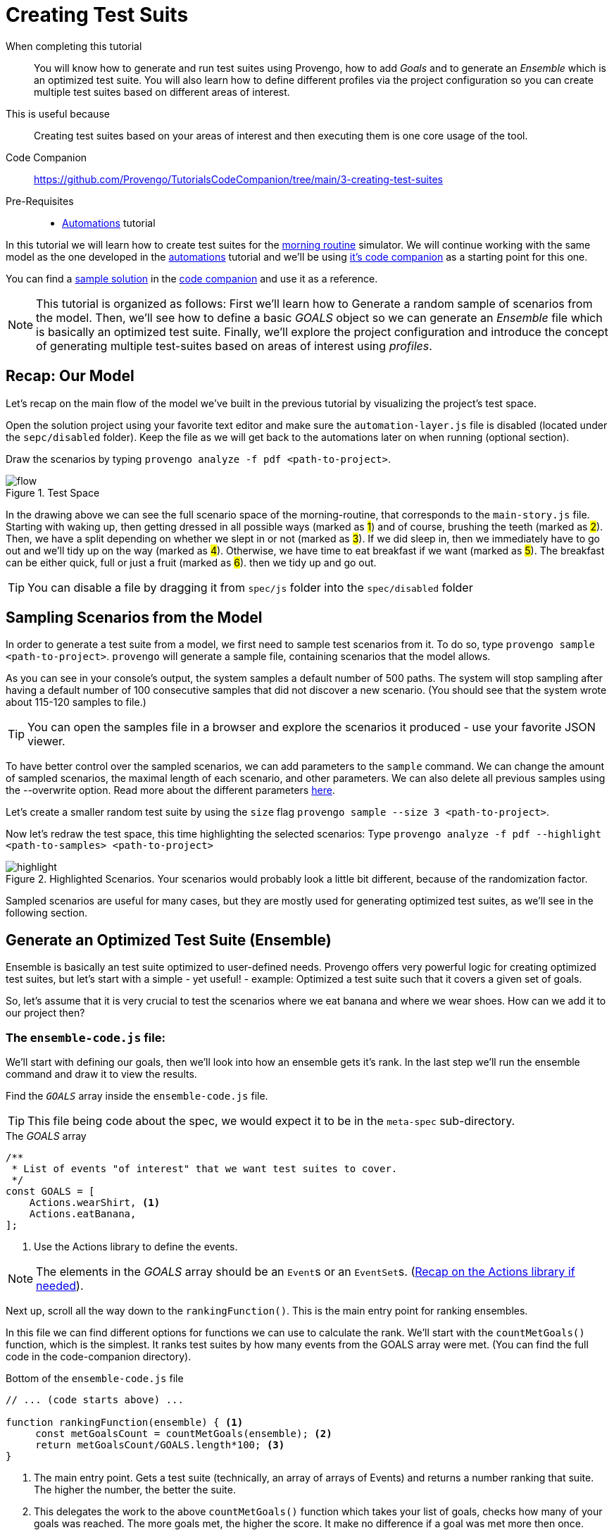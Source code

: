 = Creating Test Suits 
:page-pagination:
:description: Learn how to create and run test suites. 
:keywords: Test Suites, Sample, Ensemble, basics, Goals, ranking function, optimizations, configuration, config file, profiles.

====
When completing this tutorial::
    You will know how to generate and run test suites using Provengo, how to add _Goals_ and to generate an _Ensemble_ which is an optimized test suite. You will also learn how to define different profiles via the project configuration so you can create multiple test suites based on different areas of interest. 
This is useful because::
    Creating test suites based on your areas of interest and then executing them is one core usage of the tool.
Code Companion::
    https://github.com/Provengo/TutorialsCodeCompanion/tree/main/3-creating-test-suites
Pre-Requisites::
    * xref:tutorials/2-automations.adoc[Automations] tutorial
====

In this tutorial we will learn how to create test suites for the https://morning.provengo.tech[morning routine] simulator. We will continue working with the same model as the one developed in the xref:tutorials/2-automations.adoc[automations] tutorial and we'll be using https://github.com/Provengo/TutorialsCodeCompanion/tree/main/2-automations/solution[it's code companion] as a starting point for this one.


You can find a https://github.com/Provengo/TutorialsCodeCompanion/tree/main/3-creating-test-suites/solution[sample solution] in the https://github.com/Provengo/TutorialsCodeCompanion/tree/main/3-creating-test-suites[code companion] and use it as a reference. 

NOTE: This tutorial is organized as follows: First we'll learn how to Generate a random sample of scenarios from the model. Then, we'll see how to define a basic _GOALS_ object so we can generate an _Ensemble_ file which is basically an optimized test suite. Finally, we'll explore the project configuration and introduce the concept of generating multiple test-suites based on areas of interest using _profiles_.

//consider changing - after reviewing the model, we'll learn how ....

== Recap: Our Model

Let's recap on the main flow of the model we've built in the previous tutorial by visualizing the project's test space.

Open the solution project using your favorite text editor and make sure the `automation-layer.js` file is disabled (located under the `sepc/disabled` folder). Keep the file as we will get back to the automations later on when running (optional section). 

Draw the scenarios by typing `provengo analyze -f pdf <path-to-project>`.


.Test Space

image::3-creating-test-suites/flow.png[]

In the drawing above we can see the full scenario space of the morning-routine, that corresponds to the `main-story.js` file. 
Starting with waking up, then getting dressed in all possible ways (marked as #1#) and of course, brushing the teeth (marked as #2#). Then, we have a split depending on whether we slept in or not (marked as #3#). If we did sleep in, then we immediately have to go out and we'll tidy up on the way (marked as #4#). Otherwise, we have time to eat breakfast if we want (marked as #5#). The breakfast can be either quick, full or just a fruit (marked as #6#). then we tidy up and go out. 
   

TIP: You can disable a file by dragging it from `spec/js` folder into the `spec/disabled` folder 


== Sampling Scenarios from the Model

In order to generate a test suite from a model, we first need to sample test scenarios from it. To do so, type `provengo sample <path-to-project>`. `provengo` will generate a sample file, containing scenarios that the model allows.

As you can see in your console's output, the system samples a default number of 500 paths. The system will stop sampling after having a default number of 100 consecutive samples that did not discover a new scenario. (You should see that the system wrote about 115-120 samples to file.) 

TIP: You can open the samples file in a browser and explore the scenarios it produced - use your favorite JSON viewer.

To have better control over the sampled scenarios, we can add parameters to the `sample` command. We can change the amount of sampled scenarios, the maximal length of each scenario, and other parameters. We can also delete all previous samples using the --overwrite option. Read more about the different parameters https://docs.provengo.tech/ProvengoCli/0.9.5/subcommands/sample.html#_parameters[here]. 

Let's create a smaller random test suite by using the `size` flag
`provengo sample --size 3 <path-to-project>`.

Now let's redraw the test space, this time highlighting the selected scenarios: 
Type `provengo analyze -f pdf --highlight <path-to-samples> <path-to-project>`

.Highlighted Scenarios. Your scenarios would probably look a little bit different, because of the randomization factor.
image::3-creating-test-suites/highlight.png[]

Sampled scenarios are useful for many cases, but they are mostly used for generating optimized test suites, as we'll see in the following section.

== Generate an Optimized Test Suite (Ensemble)
// So basically, samples are 

Ensemble is basically an test suite optimized to user-defined needs.
// When we ask Provengo to generate an ensemble, every test suite gets a rank. This rank gets calculated according to our needs. 
Provengo offers very powerful logic for creating optimized test suites, but let's start with a simple - yet useful! - example: Optimized a test suite such that it covers a given set of goals. 

So, let's assume that it is very crucial to test the scenarios where we eat banana and where we wear shoes. How can we add it to our project then? 

=== The `ensemble-code.js` file:
We'll start with defining our goals, then we'll look into how an ensemble gets it's rank. In the last step we'll run the ensemble command and draw it to view the results.  

Find the `_GOALS_` array inside the `ensemble-code.js` file.

TIP: This file being code about the spec, we would expect it to be in the `meta-spec` sub-directory.

.The _GOALS_ array
[source, javascript]
----
/**
 * List of events "of interest" that we want test suites to cover.
 */
const GOALS = [
    Actions.wearShirt, <.>
    Actions.eatBanana,
];
----
<.> Use the Actions library to define the events.  


NOTE: The elements in the _GOALS_ array should be an ``Event``s or an ``EventSet``s. (https://provengo.github.io/Tutorials/Tutorials/0.9.5/tutorials/2-automations.html#_actions_and_events_with_structured_data[Recap on the Actions library if needed]).

Next up, scroll all the way down to the `rankingFunction()`. This is the main entry point for ranking ensembles. 

In this file we can find different options for functions we can use to calculate the rank. We'll start with the `countMetGoals()` function, which is the simplest. It ranks test suites by how many events from the GOALS array were met. (You can find the full code in the code-companion directory). 

.Bottom of the `ensemble-code.js` file 
[source, javascript]
----
// ... (code starts above) ...

function rankingFunction(ensemble) { <.>
     const metGoalsCount = countMetGoals(ensemble); <.>
     return metGoalsCount/GOALS.length*100; <.>
}
----
<.>  The main entry point. Gets a test suite (technically, an array of arrays of Events) and returns a number ranking that suite. The higher the number, the better the suite.
<.> This delegates the work to the above `countMetGoals()` function which takes your list of goals, checks how many of your goals was reached. The more goals met, the higher the score. It make no difference if a goal was met more then once. 
<.> Calculates the percentages by dividing by the number of goals and multiplying by 100. Then returns the rank of the ensemble.


This is a very simplified version of a ranking function. You can modify it to be as complex or as simple as you want. 
https://docs.provengo.tech/ProvengoCli/0.9.5/deeper-dive/ensembles.html#_ranking_functions[Deeper dive into ranking functions here]. 


=== Running the `_Ensemble_` command

Before we run the `_ENSEMBLE_` command and see the results the system produces, there are few more things to bare in mind:

1. The system expects a `rankingFunction()` to be present in the project.
2. The system expects to have a `samples.json` file. If it already exists, it uses it to produce the ensemble. Otherwise, it first creates a samples.json file and then runs the ensemble command. 

Now, let's overwrite our previous `samples.json` file which currently contains only 3 samples, and produce an ensemble of 2 scenarios (as we only have 2 goals this should achieve a rank of 100%). 

`provengo sample <path-to-project>`.

`provengo ensemble --size 2 <path-to-project>`.

TIP: When running `ensemble`, if no sample file is present, `provengo` will automatically generate a sample for you, and then run the optimization process.

When running the ensemble command, an evolution-based optimization mechanism is activated. This provides the selection of a subgroup that will maximize the value of the ranking function.

Now run the analyze command to see the highlighted ensemble scenarios.
`provengo analyze -f pdf --highlight <path-to-ensemble> <path-to-project>`.

You should be able to see the 2 highlighted ensemble scenarios with our goals covered within.

.Ensemble highlighted
image::3-creating-test-suites/ensemble1.png[]

NOTE: The evolutionary algorithm is just one way of creating test ensembles. Other algorithms are available too - see https://docs.provengo.tech/ProvengoCli/0.9.5/subcommands/ensemble.html[the `ensemble` command reference page].

== Configuration and Profiles

You may have noticed that the console also mentions that the file was overwritten due to the `--overwrite` flag even though we didn't use this flag when running the commands. This flag is defined in the configuration file.
Each Provengo project has a configuration file called `provengo.yml` in its `config` folder. This is a YAML file, listing configuration keys and their values. 


.The `provengo.yml` file 
[source, yml]
----
version: 2

sample:
  overwrite: true <.>
  size: 500

gen-scripts:
  overwrite: true

selenium:
  implicit-wait: 5000
  browser: firefox

visualization:
  layout: horizontal <.>
  order: visual <.>

profiles: <.>
  shirtLater: <.>
    ensemble:
      ranking-function: shirtLater <.>
----
<.> Overwrites the current samples.json file with new samples. 
<.> Draws the graph horizontally. The default is vertically. 
<.> Determines how graph edges are ordered. The default is lexicographic. Visual gives the best graph view.
<.> Defines various profiles. Read more below.
<.> The profile name.
<.> The rankingFunction to be used.


*Profiles* allow users to tweak a project's settings in order to fit a specific scenario. 
You can define a profile in the project's configuration file as shown above. 
The settings at the top level can be viewed as the project’s default profile (like 1, 2, 3 in the code above).
Profiles make it easy for you to keep track on different interests you may have. You don't need to change the code or the settings of your project every time, but just run the commands with the profile flag. 

// You can keep your project's settings and code and just change the profile you want to run. 

The full list of keys and their meaning can be found https://docs.provengo.tech/ProvengoCli/0.9.5/config-reference.html[here].


Let's see how to use the `shirtLater` profile and how it defers from the default profile. 

This profile defines a different ranking function to be used from the `ensemble-code.js` file. 
This time, it ranks test suites by how many steps are performed before the shirt is worn. The more steps, the higher the score.


.The `shirtLater()` Ranking Function
[source, js]
----
function shirtLater(ensemble) {
    let count = 0;
    for ( let route of ensemble ) {
        for ( let eventIndex=0; eventIndex<route.length; eventIndex++ ) {
            if ( route[eventIndex].name === "wear shirt") {
                count+=eventIndex;
            }
        }
    };
    return count;
}
----

Let's find 4 scenarios with the furthest `wearShirt` Action.

Type `provengo --profile shirtLater sample <path-to-project>`

And `provengo --profile shirtLater ensemble --size 4 <path-to-project>`

You should see in your console that the system produced an ensemble with the rank of 16. 
This rank is the sum of the number of steps we had before every `wearShirt` event. (There are 3 possible steps before the wearShirt when dressing up (shoes, socks and pants). We also have the wakeUp step, so it's 4 all together. Multiply it by the size of the ensemble which is 4, we get the result 16.)

Now draw them using `provengo analyze -f pdf --highlight <path-to-ensemble> <path-to-project>`. 

.Ensemble for wearShirt profile
image::3-creating-test-suites/ensemble-size-4.png[]

All of the 4 ensemble paths visit the wearShirt event last.  

NOTE: When running the analyze command it overrides the previous results. if you wish to keep both, you can either rename the existing file or use the -o option to define the new file's output path. 

== Running Test suites 
Let's run our test suite to get see the results using `provengo run -s <path-to-ensemble> <path-to-project>`.

.Run results
image::3-creating-test-suites/run1.png[]

You should see the path each scenario made together with the results of the test. Each scenario should have the `wearShirt` event as the last step before `brushTeeth`. In the last line you get a summary of all the scenarios results. 

== Running Tests with Automation (Optional)

As promised at the beginning of this tutorial, we will now use the automation layer of the model to make sure the tests really work as expected. Execute the ensemble test suit together with the automation. 
Drag the automation file from the `disabled` sub-folder back to `js`.

This action changes the model - enriching it with automation data. So, we need to re-sample and re-optimize before running the test. Hard work for the computer, but for us it's really only 3 command.

[source, shell]
----
$ provengo sample --overwrite <path-to-project>
$ provengo  --profile shirtLater ensemble --size 4 <path-to-project>
$ provengo run -s products/run-source/ensemble.json <path-to-project>
----

This executes all the 4 scenarios from the ensemble file. You should see all the scenarios printed to your console, as well as a summary of the results in the last line. If you followed along, you should get: SUCCESS: 4, OK: 0, FAIL: 0, ERROR: 0



== Next Steps

Congratulations! In this tutorial you've learned about test suites, how to compose them, what are ensembles and how to produce optimized test suites according to your goals. You've also learned how to define and run different profiles based on different interests using the project configuration. 
Next up, we'll see how to create manual tests. 



Some notes:

* This tutorial was about composing test suites. We went over some basic examples of defining goals and ranking functions. In later tutorials we will see some more complex examples. 
